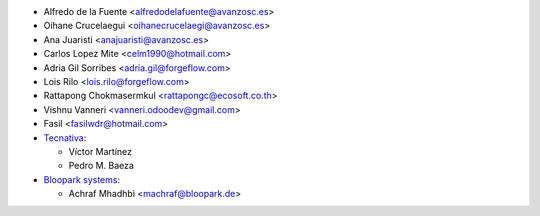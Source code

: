 * Alfredo de la Fuente <alfredodelafuente@avanzosc.es>
* Oihane Crucelaegui <oihanecrucelaegi@avanzosc.es>
* Ana Juaristi <anajuaristi@avanzosc.es>
* Carlos Lopez Mite <celm1990@hotmail.com>
* Adria Gil Sorribes <adria.gil@forgeflow.com>
* Lois Rilo <lois.rilo@forgeflow.com>
* Rattapong Chokmasermkul <rattapongc@ecosoft.co.th>
* Vishnu Vanneri <vanneri.odoodev@gmail.com>
* Fasil <fasilwdr@hotmail.com>

* `Tecnativa <https://www.tecnativa.com>`_:

  * Víctor Martínez
  * Pedro M. Baeza

* `Bloopark systems <https://www.bloopark.de/>`_:

  * Achraf Mhadhbi <machraf@bloopark.de>
